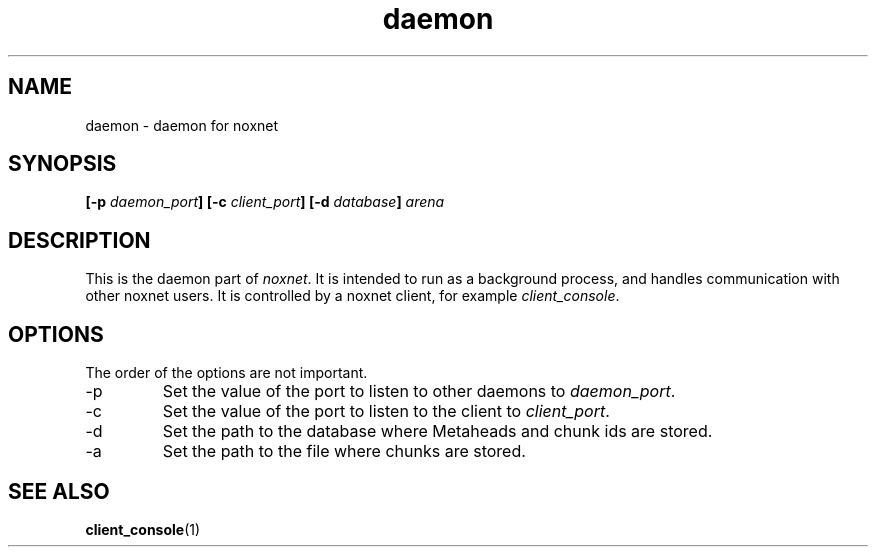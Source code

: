 .TH daemon 1 noxnet daemon "15 may 2015" "version 1.0"

.SH NAME
daemon - daemon for noxnet

.SH SYNOPSIS
.BI "[-p " daemon_port "] [-c " client_port "] [-d " database "] " arena

.SH DESCRIPTION
This is the daemon part of
.IR noxnet .
It is intended to run as a background process, and handles communication
with other noxnet users. It is controlled by a noxnet client, for example
.IR client_console .

.SH OPTIONS
The order of the options are not important.

.IP -p
Set the value of the port to listen to other daemons to 
.IR daemon_port .
.IP -c
Set the value of the port to listen to the client to 
.IR client_port .
.IP -d
Set the path to the database where Metaheads and chunk ids are stored.
.IP -a
Set the path to the file where chunks are stored.

.SH SEE ALSO
.BR client_console (1)
.daemon
